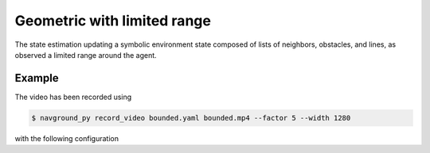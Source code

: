 ============================
Geometric with limited range
============================

The state estimation updating a symbolic environment state composed of lists of neighbors, obstacles, and lines, as observed a limited range around the agent.


Example
=======

.. video:: bounded.mp4
	:loop:
	:width: 780

The video has been recorded using

.. code-block:: console

   $ navground_py record_video bounded.yaml bounded.mp4 --factor 5 --width 1280 

with the following configuration

.. literalinclude :: bounded.yaml
   :language: YAML








